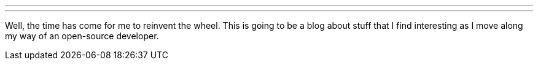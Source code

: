 ---
:title: System.println("Hello world!");
:tags: []
---

Well, the time has come for me to reinvent the wheel. This is going to
be a blog about stuff that I find interesting as I move along my way of
an open-source developer.
